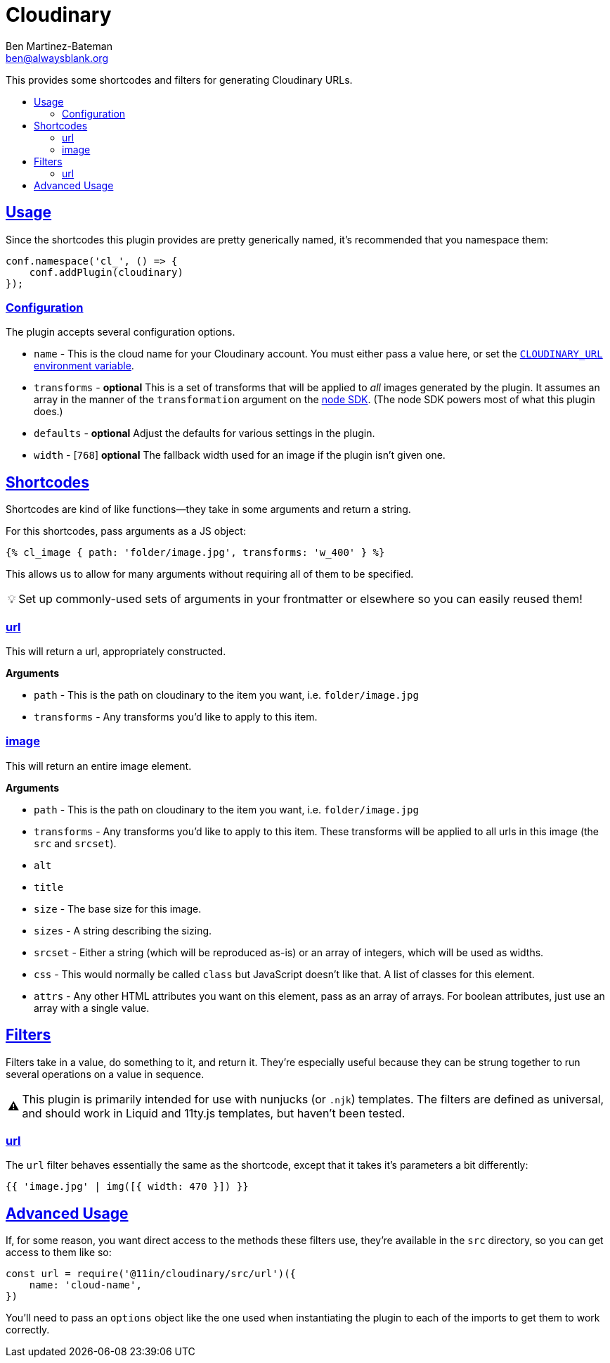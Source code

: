 :Author: Ben Martinez-Bateman
:Email: ben@alwaysblank.org
:toc: macro
:toclevels: 3
:toc-title:
:sectanchors:
:sectlinks:
ifdef::env-github[]
:tip-caption: :bulb:
:note-caption: :information_source:
:important-caption: :heavy_exclamation_mark:
:caution-caption: :fire:
:warning-caption: :warning:
endif::[]
ifndef::env-github[]
:tip-caption: 💡
:note-caption: ℹ
:important-caption: ❗
:caution-caption: 🔥
:warning-caption: ⚠
endif::[]

= Cloudinary

This provides some shortcodes and filters for generating Cloudinary URLs.

toc::[]

== Usage

Since the shortcodes this plugin provides are pretty generically named, it's recommended that you namespace them:

[source,javascript]
----
conf.namespace('cl_', () => {
    conf.addPlugin(cloudinary)
});
----

=== Configuration

The plugin accepts several configuration options.

- `name` - This is the cloud name for your Cloudinary account.
    You must either pass a value here, or set the link:https://cloudinary.com/documentation/node_integration#configuration[`CLOUDINARY_URL` environment variable].
- `transforms` - *optional* This is a set of transforms that will be applied to _all_ images generated by the plugin.
    It assumes an array in the manner of the `transformation` argument on the link:https://cloudinary.com/documentation/node_integration[node SDK].
    (The node SDK powers most of what this plugin does.)
- `defaults` - *optional* Adjust the defaults for various settings in the plugin.
    - `width` - [`768`] *optional* The fallback width used for an image if the plugin isn't given one.


== Shortcodes

Shortcodes are kind of like functions--they take in some arguments and return a string.

For this shortcodes, pass arguments as a JS object:

[source,html]
----
{% cl_image { path: 'folder/image.jpg', transforms: 'w_400' } %}
----

This allows us to allow for many arguments without requiring all of them to be specified.

[TIP]
====
Set up commonly-used sets of arguments in your frontmatter or elsewhere so you can easily reused them!
====

=== url

This will return a url, appropriately constructed.

**Arguments**

- `path` - This is the path on cloudinary to the item you want, i.e. `folder/image.jpg`
- `transforms` - Any transforms you'd like to apply to this item.

=== image

This will return an entire image element.

**Arguments**

- `path` - This is the path on cloudinary to the item you want, i.e. `folder/image.jpg`
- `transforms` - Any transforms you'd like to apply to this item.
    These transforms will be applied to all urls in this image (the `src` and `srcset`).
- `alt`
- `title`
- `size` - The base size for this image.
- `sizes` - A string describing the sizing.
- `srcset` - Either a string (which will be reproduced as-is) or an array of integers, which will be used as widths.
- `css` - This would normally be called `class` but JavaScript doesn't like that.
    A list of classes for this element.
- `attrs` - Any other HTML attributes you want on this element, pass as an array of arrays.
    For boolean attributes, just use an array with a single value.

== Filters

Filters take in a value, do something to it, and return it.
They're especially useful because they can be strung together to run several operations on a value in sequence.

[WARNING]
====
This plugin is primarily intended for use with nunjucks
(or `.njk`)
templates.
The filters are defined as universal, and should work in Liquid and 11ty.js templates, but haven't been tested.
====

=== url

The `url` filter behaves essentially the same as the shortcode, except that it takes it's parameters a bit differently:

[source,jinja]
----
{{ 'image.jpg' | img([{ width: 470 }]) }}
----


== Advanced Usage

If, for some reason, you want direct access to the methods these filters use, they're available in the `src` directory, so you can get access to them like so:

[source,javascript]
----
const url = require('@11in/cloudinary/src/url')({
    name: 'cloud-name',
})
----

You'll need to pass an `options` object like the one used when instantiating the plugin to each of the imports to get them to work correctly.
